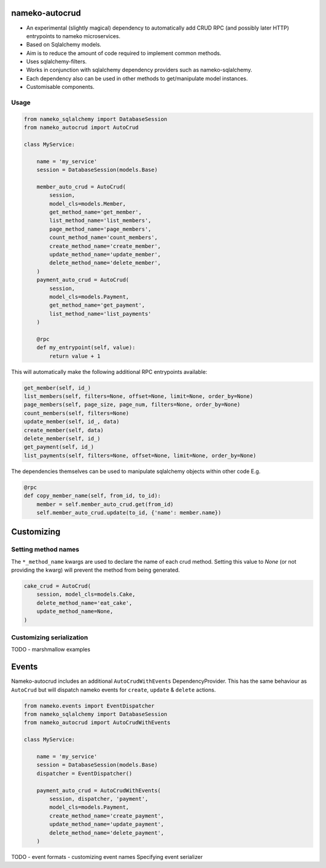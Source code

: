 nameko-autocrud
=================

-  An experimental (slightly magical) dependency to automatically add CRUD RPC (and possibly later HTTP) entrypoints to nameko microservices.
-  Based on Sqlalchemy models.
-  Aim is to reduce the amount of code required to implement common methods.
-  Uses sqlalchemy-filters.
-  Works in conjunction with sqlalchemy dependency providers such as nameko-sqlalchemy.
-  Each dependency also can be used in other methods to get/manipulate model instances.
-  Customisable components.

Usage
-----

.. code-block:: python

    from nameko_sqlalchemy import DatabaseSession
    from nameko_autocrud import AutoCrud

    class MyService:

        name = 'my_service'
        session = DatabaseSession(models.Base)

        member_auto_crud = AutoCrud(
            session,
            model_cls=models.Member,
            get_method_name='get_member',
            list_method_name='list_members',
            page_method_name='page_members',
            count_method_name='count_members',
            create_method_name='create_member',
            update_method_name='update_member',
            delete_method_name='delete_member',
        )
        payment_auto_crud = AutoCrud(
            session,
            model_cls=models.Payment,
            get_method_name='get_payment',
            list_method_name='list_payments'
        )

        @rpc
        def my_entrypoint(self, value):
            return value + 1


This will automatically make the following additional RPC entrypoints available:

.. code-block:: python

    get_member(self, id_)
    list_members(self, filters=None, offset=None, limit=None, order_by=None)
    page_members(self, page_size, page_num, filters=None, order_by=None)
    count_members(self, filters=None)
    update_member(self, id_, data)
    create_member(self, data)
    delete_member(self, id_)
    get_payment(self, id_)
    list_payments(self, filters=None, offset=None, limit=None, order_by=None)


The dependencies themselves can be used to manipulate sqlalchemy objects within other code E.g.

.. code-block:: python

    @rpc
    def copy_member_name(self, from_id, to_id):
        member = self.member_auto_crud.get(from_id)
        self.member_auto_crud.update(to_id, {'name': member.name})


Customizing
===========

Setting method names
------------------------

The ``*_method_name`` kwargs are used to declare the name of each crud method. Setting this value to `None` (or not providing the kwarg) will prevent the method from being generated.

.. code-block:: python

    cake_crud = AutoCrud(
        session, model_cls=models.Cake,
        delete_method_name='eat_cake',
        update_method_name=None,
    )

Customizing serialization
-------------------------

TODO - marshmallow examples


Events
======
Nameko-autocrud includes an additional ``AutoCrudWithEvents`` DependencyProvider. This has the same behaviour as ``AutoCrud`` but will dispatch nameko events for ``create``, ``update`` & ``delete`` actions.

.. code-block:: python

    from nameko.events import EventDispatcher
    from nameko_sqlalchemy import DatabaseSession
    from nameko_autocrud import AutoCrudWithEvents

    class MyService:

        name = 'my_service'
        session = DatabaseSession(models.Base)
        dispatcher = EventDispatcher()

        payment_auto_crud = AutoCrudWithEvents(
            session, dispatcher, 'payment',
            model_cls=models.Payment,
            create_method_name='create_payment',
            update_method_name='update_payment',
            delete_method_name='delete_payment',
        )

TODO - event formats - customizing event names
Specifying event serializer
